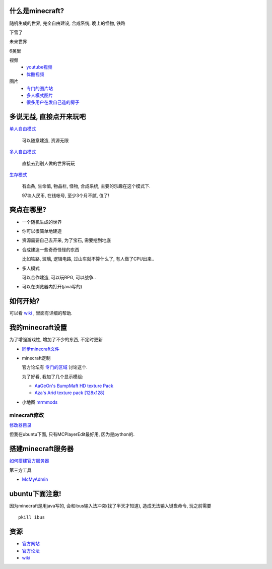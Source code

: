 什么是minecraft?
----------------------------

随机生成的世界, 完全自由建设, 合成系统, 晚上的怪物, 铁路

下雪了

.. image:: http://minecraftgallery.com/wp-content/uploads/2010/10/inceptionSnowFort-610x260.jpg

未来世界

.. image:: http://minecraftgallery.com/wp-content/uploads/2010/10/FuturisticCityBiome-610x260.png

6英里

.. raw:: html

   <embed src="http://player.youku.com/player.php/sid/XMjE0NzIzNTEy/v.swf" quality="high" width="480" height="400" align="middle" allowScriptAccess="sameDomain" type="application/x-shockwave-flash"></embed>

视频
  - `youtube视频 <http://www.google.com/search?q=minecraft+site:youtube.com>`_
  - `优酷视频 <http://www.google.com/search?q=minecraft+site:youku.com>`_

图片
  - `专门的图片站 <http://minecraftgallery.com/>`_
  - `多人模式图片 <http://www.minecraftforum.net/viewtopic.php?f=1012&t=22626>`_
  - `很多用户在发自己造的房子 <http://www.minecraftforum.net/viewtopic.php?f=35&t=26376>`_

多说无益, 直接点开来玩吧
----------------------------


`单人自由模式 <http://minecraft.net/play.jsp>`_

  可以随意建造, 资源无限

`多人自由模式 <http://minecraft.net/servers.jsp>`_

  直接去到别人做的世界玩玩

`生存模式 <http://minecraft.net/game/>`_

  有血条, 生命值, 物品栏, 怪物, 合成系统, 主要的乐趣在这个模式下.

  97块人民币, 在线帐号, 至少3个月不腻, 值了!  

爽点在哪里?
----------------------------

- 一个随机生成的世界
- 你可以很简单地建造
- 资源需要自己去开采, 为了宝石, 需要挖到地底
- 合成建造一些奇奇怪怪的东西

  比如铁路, 玻璃, 逻辑电路, 过山车就不算什么了, 有人做了CPU出来..

- 多人模式

  可以合作建造, 可以玩RPG, 可以战争..

- 可以在浏览器内打开(java写的)

如何开始?
----------------------------

可以看 `wiki`_ , 里面有详细的帮助.

我的minecraft设置
----------------------------

为了增强游戏性, 增加了不少的东西, 不定时更新

- `同步minecraft文件`_

- minecraft定制

  官方论坛有 `专门的区域 <http://www.minecraftforum.net/viewforum.php?f=25>`_ 讨论这个.

  为了好看, 我加了几个显示模组:

  - `AaGeOn's BumpMaft HD texture Pack <http://www.minecraftforum.net/viewtopic.php?f=25&t=65936>`_
  - `Aza's Arid texture pack [128x128] <http://www.minecraftforum.net/viewtopic.php?f=25&t=64678>`_
    
- 小地图 `mrmmods <http://www.minecraftforum.net/viewtopic.php?f=25&t=64678>`_

minecraft修改
````````````````````````````
`修改器目录`_

但我在ubuntu下面, 只有MCPlayerEdit最好用, 因为是python的.

搭建minecraft服务器
----------------------------

`如何搭建官方服务器 <http://www.minecraftwiki.net/wiki/Server>`_

第三方工具

- `McMyAdmin <http://minecraftwiki.net/wiki/McMyAdmin>`_

ubuntu下面注意!
----------------------------

因为minecraft是用java写的, 会和ibus输入法冲突(找了半天才知道), 造成无法输入键盘命令,
玩之前需要 

::

    pkill ibus

资源
----------------------------

- `官方网站`_
- `官方论坛`_
- `wiki`_

.. _`wiki`: http://minecraftwiki.net/
.. _`官方论坛`: http://www.minecraftforum.net/index.php
.. _`官方网站`: http://minecraft.net
.. _`同步minecraft文件`: http://www.minecraftwiki.net/wiki/Tutorials/Saved_Data_Dropbox_Guide_Saves_Only
.. _`修改器目录`: http://www.minecraftwiki.net/wiki/Programs_and_Editors
